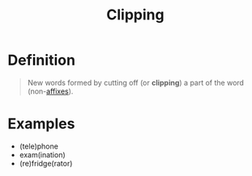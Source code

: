 :PROPERTIES:
:ID:       727ef920-be25-4e8e-82d5-6353caa07759
:END:
#+title: Clipping

* Definition
#+begin_quote
New words formed by cutting off (or *clipping*) a part of the word (non-[[id:afd36133-0af4-41f7-a158-cc74636e0e6c][affixes]]).
#+end_quote

* Examples
- (tele)phone
- exam(ination)
- (re)fridge(rator)
